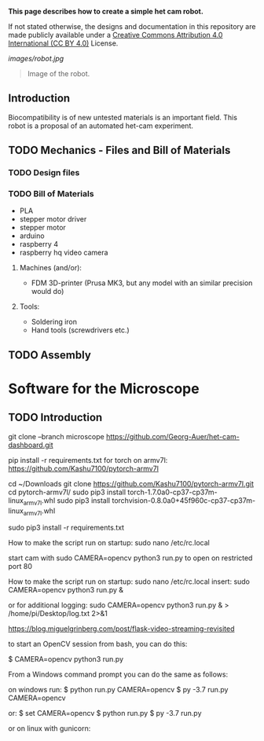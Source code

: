 
*This page describes how to create a simple het cam robot.*

If not stated otherwise, the designs and documentation in this repository
are made publicly available under a
[[https://creativecommons.org/licenses/by/4.0/][Creative Commons Attribution 4.0 International (CC BY 4.0)]] License.

#+EMAIL:  science@georgauer.com

#+CAPTION: Image of the 3D-printed version of robot.
[[images/robot.jpg]]
#+BEGIN_QUOTE
Image of the robot.
#+END_QUOTE

** Introduction

Biocompatibility is of new untested materials is an important field.
This robot is a proposal of an automated het-cam experiment.

** TODO Mechanics - Files and Bill of Materials   

*** TODO  Design files


*** TODO Bill of Materials

- PLA
- stepper motor driver
- stepper motor
- arduino
- raspberry 4
- raspberry hq video camera

**** Machines (and/or):
- FDM 3D-printer (Prusa MK3, but any model with an similar precision would do)

**** Tools:
- Soldering iron
- Hand tools (screwdrivers etc.)

** TODO Assembly

* Software for the Microscope
** TODO Introduction 

git clone --branch microscope https://github.com/Georg-Auer/het-cam-dashboard.git

pip install -r requirements.txt
for torch on armv7l:
https://github.com/Kashu7100/pytorch-armv7l

# install torch on Raspberry 3/4:
cd ~/Downloads
git clone https://github.com/Kashu7100/pytorch-armv7l.git
cd pytorch-armv7l/
sudo pip3 install torch-1.7.0a0-cp37-cp37m-linux_armv7l.whl
sudo pip3 install torchvision-0.8.0a0+45f960c-cp37-cp37m-linux_armv7l.whl

# install on all systems:
sudo pip3 install -r requirements.txt


How to make the script run on startup:
sudo nano /etc/rc.local

start cam with 
sudo CAMERA=opencv python3 run.py
to open on restricted port 80

How to make the script run on startup:
sudo nano /etc/rc.local
insert:
sudo CAMERA=opencv python3 run.py &

or for additional logging:
sudo CAMERA=opencv python3 run.py & > /home/pi/Desktop/log.txt 2>&1


https://blog.miguelgrinberg.com/post/flask-video-streaming-revisited

to start an OpenCV session from bash, you can do this:

$ CAMERA=opencv python3 run.py

From a Windows command prompt you can do the same as follows:

on windows run:
$ python run.py CAMERA=opencv
$ py -3.7 run.py CAMERA=opencv

or:
$ set CAMERA=opencv
$ python run.py
$ py -3.7 run.py

or on linux with gunicorn:
# gunicorn -b 127.0.0.1:8080 app:app
# gunicorn -w 2 -b 127.0.0.1:8080 app:app
